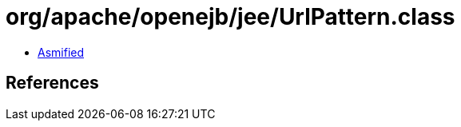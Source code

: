 = org/apache/openejb/jee/UrlPattern.class

 - link:UrlPattern-asmified.java[Asmified]

== References

